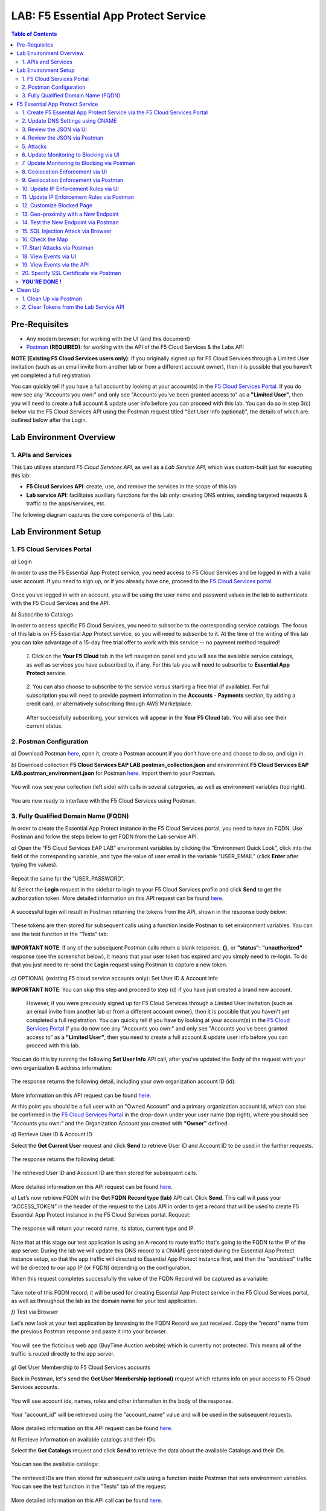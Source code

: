 LAB: F5 Essential App Protect Service  
=========================================== 

.. contents:: Table of Contents   

Pre-Requisites
###############

- Any modern browser: for working with the UI (and this document)
- `Postman <http://bit.ly/309wSLl>`_ **(REQUIRED)**: for working with the API of the F5 Cloud Services & the Labs API

**NOTE (Existing F5 Cloud Services users only)**: If you originally signed up for F5 Cloud Services through a Limited User invitation (such as an email invite from another lab or from a different account owner), then it is possible that you haven't yet completed a full registration.

You can quickly tell if you have a full account by looking at your account(s) in the `F5 Cloud Services Portal <https://portal.cloudservices.f5.com/>`_. If you do now see any "Accounts you own:" and only see "Accounts you've been granted access to" as a **"Limited User"**, then you will need to create a full account & update user info before you can proceed with this lab. You can do so in step 3(c) below via the F5 Cloud Services API using the Postman request titled "Set User Info (optional)", the details of which are outlined below after the Login.

Lab Environment Overview
###############################

1. APIs and Services 
*********************

This Lab utilizes standard *F5 Cloud Services API*, as well as a *Lab Service API*, which was custom-built just for executing this lab: 

* **F5 Cloud Services API**: create, use, and remove the services in the scope of this lab 

* **Lab service API**: facilitates auxiliary functions for the lab only: creating DNS entries, sending targeted requests & traffic to the apps/services, etc.  

The following diagram captures the core components of this Lab: 

 .. figure:: _figures/Diagram.png


Lab Environment Setup  
############################### 

1. F5 Cloud Services Portal 
*************************** 

`a)` Login   

In order to use the F5 Essential App Protect service, you need access to F5 Cloud Services and be logged in with a valid user account. If you need to sign up, or if you already have one, proceed to the `F5 Cloud Services portal <http://bit.ly/f5csreg>`_.  

.. figure:: _figures/1-1.png  

Once you've logged in with an account, you will be using the user name and password values in the lab to authenticate with the F5 Cloud Services and the API.

`b)` Subscribe to Catalogs   

In order to access specific F5 Cloud Services, you need to subscribe to the corresponding service catalogs. The focus of this lab is on F5 Essential App Protect service, so you will need to subscribe to it. At the time of the writing of this lab you can take advantage of a 15-day free trial offer to work with this service -- no payment method required!

   `1.` Click on the **Your F5 Cloud** tab in the left navigation panel and you will see the available service catalogs, as well as services you have subscribed to, if any. For this lab you will need to subscribe to **Essential App Protect** service.   

   .. figure:: _figures/2-trial.png  

   `2.` You can also choose to subscribe to the service versus starting a free trial (if available). For full subscription you will need to provide payment information in the **Accounts** - **Payments** section, by adding a credit card, or alternatively subscribing through AWS Marketplace.    

   .. figure:: _figures/3.png  

   After successfully subscribing, your services will appear in the **Your F5 Cloud** tab. You will also see their current status.   

   .. figure:: _figures/4.png  


2. Postman Configuration  
************************** 

`a)` Download Postman `here <http://bit.ly/309wSLl>`_, open it, create a Postman account if you don’t have one and choose to do so, and sign in.  

`b)` Download collection **F5 Cloud Services EAP LAB.postman_collection.json** and environment **F5 Cloud Services EAP LAB.postman_environment.json** for Postman `here <https://github.com/f5devcentral/f5-cloudserviceeaplab/tree/master/postman>`_. Import them to your Postman.  

.. figure:: _figures/1.jpg  

You will now see your collection (left side) with calls in several categories, as well as environment variables (top right).  

.. figure:: _figures/91.png 

You are now ready to interface with the F5 Cloud Services using Postman. 

3. Fully Qualified Domain Name (FQDN) 
**************************** 

In order to create the Essential App Protect instance in the F5 Cloud Services portal, you need to have an FQDN. Use Postman and follow the steps below to get FQDN from the Lab service API.     

`a)` Open the “F5 Cloud Services EAP LAB” environment variables by clicking the “Environment Quick Look”, click into the field of the corresponding variable, and type the value of user email in the variable “USER_EMAIL” (click **Enter** after typing the values).  

.. figure:: _figures/114.png 

Repeat the same for the “USER_PASSWORD”.  

`b)` Select the **Login** request in the sidebar to login to your F5 Cloud Services profile and click **Send** to get the authorization token. More detailed information on this API request can be found `here <http://bit.ly/36ffsyy>`_.  

.. figure:: _figures/93.png 

A successful login will result in Postman returning the tokens from the API, shown in the response body below:  

.. figure:: _figures/84.jpg  

These tokens are then stored for subsequent calls using a function inside Postman to set environment variables. You can see the test function in the “Tests” tab:  

.. figure:: _figures/9.jpg  

**IMPORTANT NOTE**: If any of the subsequent Postman calls return a blank response, **{}**, or **"status": "unauthorized"** response (see the screenshot below), it means that your user token has expired and you simply need to re-login. To do that you just need to re-send the **Login** request using Postman to capture a new token.  

.. figure:: _figures/10.jpg  

`c)` OPTIONAL (existing F5 cloud service accounts only): Set User ID & Account Info 

**IMPORTANT NOTE**: You can skip this step and proceed to step (d) if you have just created a brand new account. 

 However, if you were previously signed up for F5 Cloud Services through a Limited User invitation (such as an email invite from another lab or from a different account owner), then it is possible that you haven't yet completed a full registration. You can quickly tell if you have by looking at your account(s) in the `F5 Cloud Services Portal <https://portal.cloudservices.f5.com/>`_ If you do now see any "Accounts you own:" and only see "Accounts you've been granted access to" as a **"Limited User"**, then you need to create a full account & update user info before you can proceed with this lab.

You can do this by running the following **Set User Info** API call, after you've updated the Body of the request with your own organization & address information:

.. figure:: _figures/237.jpg

The response returns the following detail, including your own organization account ID (id):

.. figure:: _figures/238.jpg

More information on this API request can be found `here <https://portal.cloudservices.f5.com/docs#operation/CreateAccount>`_.

At this point you should be a full user with an "Owned Account" and a primary organization account id, which can also be confirmed in the `F5 Cloud Services Portal <https://portal.cloudservices.f5.com/>`_ in the drop-down under your user name (top right), where you should see "Accounts you own:" and the Organization Account you created with **"Owner"** defined.

`d)` Retrieve User ID & Account ID

Select the **Get Current User** request and click **Send** to retrieve User ID and Account ID to be used in the further requests.  

.. figure:: _figures/86.jpg  

The response returns the following detail:  

.. figure:: _figures/12.jpg  

The retrieved User ID and Account ID are then stored for subsequent calls.  

.. figure:: _figures/11.jpg  

More detailed information on this API request can be found `here <http://bit.ly/37hyQw3>`_.  

`e)` Let’s now retrieve FQDN with the **Get FQDN Record type (lab)** API call. Click **Send**. This call will pass your “ACCESS_TOKEN” in the header of the request to the Labs API in order to get a record that will be used to create F5 Essential App Protect instance in the F5 Cloud Services portal.
Request:  

.. figure:: _figures/74.png  

The response will return your record name, its status, current type and IP. 

.. figure:: _figures/156.png

Note that at this stage our test application is using an A-record to route traffic that's going to the FQDN to the IP of the app server. During the lab we will update this DNS record to a CNAME generated during the Essential App Protect instance setup, so that the app traffic will directed to Essential App Protect instance first, and then the "scrubbed" traffic will be directed to our app IP (or FQDN) depending on the configuration.

When this request completes successfully the value of the FQDN Record will be captured as a variable:  

.. figure:: _figures/26.jpg  

Take note of this FQDN record; it will be used for creating Essential App Protect service in the F5 Cloud Services portal, as well as throughout the lab as the domain name for your test application. 

`f)` Test via Browser

Let's now look at your test application by browsing to the FQDN Record we just received.  Copy the "record" name from the previous Postman response and paste it into your browser.

.. figure:: _figures/115.png 

You will see the ficticious web app (BuyTime Auction website) which is currently not protected. This means all of the traffic is routed directly to the app server.  

.. figure:: _figures/230.png 

`g)` Get User Membership to F5 Cloud Services accounts

Back in Postman, let's send the **Get User Membership (optional)** request which returns info on your access to F5 Cloud Services accounts.

.. figure:: _figures/157.png

You will see account ids, names, roles and other information in the body of the response. 

.. figure:: _figures/158.png

Your "account_id" will be retrieved using the "account_name" value and will be used in the subsequent requests.

.. figure:: _figures/159.png

More detailed information on this API request can be found `here <http://bit.ly/2Gfu1r3>`_. 

`h)` Retrieve information on available catalogs and their IDs

Select the **Get Catalogs** request and click **Send** to retrieve the data about the available Catalogs and their IDs.

.. figure:: _figures/160.png

You can see the available catalogs:

.. figure:: _figures/161.png

The retrieved IDs are then stored for subsequent calls using a function inside Postman that sets environment variables. You can see the test function in the "Tests" tab of the request:

.. figure:: _figures/162.png

More detailed information on this API call can be found `here <http://bit.ly/36j1Yl4>`_. 

F5 Essential App Protect Service 
##################### 

1. Create F5 Essential App Protect Service via the F5 Cloud Services Portal  
************************************************************************ 

`a)` In order to create the Essential App Protect service, we need the FQDN Record info from a previously run API call. You can retrieve it by opening the **Get FQDN Record type (lab)** request in Postman and copying the value of the "record" key in the response.  

.. figure:: _figures/115.png

`b)` Go to the F5 Cloud Services portal, open the **Essential App Protect** tab and click **Start protecting your app**. 

.. figure:: _figures/116.png

`c)` Paste the record name you copied in step 1.a) above into "Fully Qualified Domain Name (FQDN)" field. The "Name this application" field will auto-populate; keep this value as-is for simplicity. The "Add a description" field is optional. Click **Save & Continue**.

.. figure:: _figures/117.png 

Essential App Protect does a FQDN lookup to retrieve the corresponding IP of the FQDN record, and will gather info on the location and geo-proximity of the nearest cloud region, and will display these as recommendations as to where to deploy the EAP instance. 

At this point, some users may want to select a different value in the drop-down for the EAP Region, which you can update/change at any time in the EAP instance settings after the instance setup.

**NOTE**: If after a minute you don't see the endpoint info, hit refresh and click "Complete Setup" to return to this step / see the info.

Click **Save & Continue**.  

.. figure:: _figures/118.png 

Note the info on the IP, City, State, and the Cloud Provider used by our test application. It also shows the region used by the cloud provider derived from the FQDN/IP information. As you can see in the screenshot, the example test app endpoint is located in North America, US East (N. Virginia) and is deployed on Amazon AWS. Note that the default configuration will be to route the traffic that's hitting the EAP instance to the identified IP address of the application endpoint.

`d)` You can now provide an SSL/TLS certificate, if you wanted to. However, for the lab at this point we will skip uploading the certificate and will come back to the certificate section later; for now only select "Enable HTTP Listener" with Port 80, and **uncheck** "Enable HTTPS Listener", then click **Save & Continue**.  

.. figure:: _figures/tls-ssl-v2.png 

`e)` Accept the defaults for all of the app protect features on the next screen and click **Save & Continue**. In case you need to update this property in the future, you can do so later in the **PROTECT APPLICATION** section.  

.. figure:: _figures/100.png 

`f)` Here take note of the CNAME value that's generated for your Essential App Protect instance. This is the value that we will use to point our test application's DNS record to; by changing it from an IP address to a CNAME. You should probably copy + paste it to a temporary document, but we'll also retrieve it through the UI and an API call later. Click **Done** and Essential App Protect service will be created and should be ready for use shortly.  

.. figure:: _figures/101.png  

**IMPORTANT**: Note that this process may take some time. You can check the status in the **All my applications** option of the dropdown menu: 

.. figure:: _figures/231.png 

`g)` Test via Browser 

When the setup finished and you see the instance is created, you can test the CNAME value that was provided. Select your newly-created EAP instance in the dropdown menu, go to the **PROTECT APPLICATION** tab, then **DNS Settings**  and copy the CNAME value.

.. figure:: _figures/232.png 

Paste it into your browser and you will be routed to the EAP instance, and then *scrubbed* traffic will flow to the IP of the app endpoint as captured during setup.

.. figure:: _figures/233.png 

Now that your Essential App Protect instance is created, we will update the DNS settings of our test app by switching the A-record (that previously pointed to the IP address of the app server) to the newly-created CNAME provided by the EAP setup. This way we will start routing all of the traffic that resolves the app's DNS record to Essential App Protect. Let's do that in the following steps! 

2. Update DNS Settings using CNAME  
******************************** 

`a)` Let's test if DNS settings are updated and the traffic is protected by Essential App Protect. In the F5 Cloud Services portal, open the **DNS Settings** tab in **PROTECT APPLICATION** and click **Test updated DNS**.

.. figure:: _figures/127.png 

As expected, it returns "DNS test failed" because we didn't update the CNAME value of our test app's record yet. Let's do that now.

`b)` Go back to Postman and use the **Get EAP Subscription** request to get the "subscription_id" and "CNAME" using your "ACCESS_TOKEN".

.. figure:: _figures/164.png

The response will return all information on your instance which we have created via UI: 

.. figure:: _figures/165.png

The retrieved CNAME will stored as a variables and will also be used to update the DNS settings:

.. figure:: _figures/166.png

More detailed information on this API request can be found `here <http://bit.ly/38xUHjc>`_.  

`c)` Send the **Update CNAME Record (lab)** request to update our test app's DNS Settings with the generated CNAME, which we captured in the UI earlier, and just now in the previous step using the API request as well:

.. figure:: _figures/167.png

The response will show the updated type ("CNAME") and value: 

.. figure:: _figures/168.png

`d)` Let's now re-send the **Get FQDN Record type (lab)** request to see the current type of the record. 

.. figure:: _figures/129.png

The response will show that record type is changed from "A" to "CNAME" (see step 3.d) above), as well as "value" is updated, which means that app traffic now goes through Essential App Protect instance and is actively protected.   

.. figure:: _figures/128.png

`e)` Test CNAME change via UI   

Return to the F5 Cloud Services portal, open the **Essential App Protect** tab, select your app from the dropdown menu and click **PROTECT APPLICATION**. Then open the **DNS Settings** tab and click **Test updated DNS**.  

.. figure:: _figures/106.png 

You should see "Success" indicating that our DNS updates succeeded!


`f)` Test via Browser

Let's now test the updated DNS setting via browser. Return to the F5 Cloud Services portal, open the **General** tab and copy the original FQDN of the test app.

.. figure:: _figures/234.png

Paste it into your browser and you will see the NA2 instance of the Auction website and all of the requests will now be flowing through your very own Essential App Protect instance, which means your app is now ready to be protected. However, any malicious requests will not be blocked yet, as we have not turned on "Blocking" mode at this point. We can do so in the subsequent steps.

.. figure:: _figures/131.png

3. Review the JSON via UI 
*************************

To retrieve the full configuration of your Essential App Protect instance or to edit some of its properties programatically, you can use the UI or the API to access its JSON configuration.

To view the JSON via the F5 Cloud Services portal, open **PROTECT APPLICATION** and go to the **JSON configuration** tab. 

.. figure:: _figures/132.png

Let's take a look at different sections available in the JSON. In order to collapse or expand a section, click the small arrows next to the line numbers. 

The main sections are "application" and "policy".

.. figure:: _figures/133.png

In the "application" section, we can see our FQDN, region our instance belongs to, IP endpoints  and port. 

.. figure:: _figures/134.png

In the "policy" section notice the protection settings, as well as options for diferent attack types.

.. figure:: _figures/135.png

More detailed information on attack types can be found in the Section 5 below. 

4. Review the JSON via Postman 
*******************************

Now let's access the same configuration using the API; back in Postman send the **Get JSON** request:

.. figure:: _figures/136.png

This response will return the JSON containing all of the Essential App Protect instance configuration: 

.. figure:: _figures/137.png

Notice parity of the EAP JSON "configuration" section with what you were seeing in the UI, plus some additional detail such as the subcription_id, user_id, and instance name. Of course, as expected the config details (CNAME, FQDN, etc) and protection settings are the same.

.. figure:: _figures/169.png

More detailed information on this API request can be found `here <http://bit.ly/38xUHjc>`_.  

5. Attacks  
*********** 

We will be using three basic types of attacks to test our EAP instance:

`1)` SQL Injection 

This attack inserts a SQL query via the input data field in a web application. Such attacks could potentially read sensitive data, modify and destroy it. More detailed information can be found `here <http://bit.ly/2RfmXkw>`_.

`2)` Illegal Filetype 

This attack combines a valid URL path segment with invalid input to guess or brute-force download of sensitive files or data. More detailed information can be found `here <http://bit.ly/30NrAFF>`_.  

`3)` Threat Campaign 

These types of attacks are the category that F5 Labs tracks as coordinated campaigns that exploit known vulnerabilities. The attack type in our lab is simulating a known Tomcat backdoor vulnerability. The complete list of such threats can be found `here <http://bit.ly/36bPmfG>`_.   

Now, let's simulate some attacks.

Within Postman select and send the **Attack: Illegal Filetype** request. 

.. figure:: _figures/170.png

To view the captured event we'll go back into the UI, under the **VIEW EVENTS** section of the F5 Cloud Services portal EAP instance. You can click on the event and explore the detail including the "View full request" option.

.. figure:: _figures/138.png

As you see, our "Illegal file type" attack has appeared in the events; notice the status is "Not blocked" as that was the state that we selected at the time of the creation of the instance. Let's now update from Monitoring to Blocking mode!  

6. Update Monitoring to Blocking via UI 
*************************************** 

For now all the threats of your app are only monitored without any actions taken. You can change monitoring to blocking both via the F5 Cloud Services portal and via Postman. Let's start with changing from monitoring to blocking for High-risk Attack Mitigation via the F5 Cloud Services portal, and for Malicious IP and Threat Campaigns via Postman in the following section. 

`a)` In order to start blocking attacks, go to the **PROTECT APPLICATION** tab, then open **High-risk Attack Mitigation** and toggle **Blocking Mode** on. Click **Update** (and give it a few seconds to update).  

.. figure:: _figures/105.png 

`b)` Testing the status 

Now that the protection mode is "blocking" for **High-risk Attack Mitigation**, you can re-send the **Attack: Illegal Filetype** request in Postman. After that go back to the EAP portal, open **VIEW EVENTS** and you will see the new attack with the "Blocked" status:

.. figure:: _figures/119.png

Note the updated protection status in the **PROTECT APPLICATION** data card. 


7. Update Monitoring to Blocking via Postman 
******************************************** 

Let's now change monitoring to blocking for Malicious IP and Threat Campaigns via Postman.

`a)` Go back to Postman and send the **Update Monitor to Block** request which uses your “account_id” and "EAP record" retrieved a few steps above. 

.. figure:: _figures/173.png

You will see the response with key/value pairs updated to look like this: "enforcement_mode": "blocking".

.. figure:: _figures/174.png

You can also see the mode changes reflected in the F5 Cloud Services portal EAP UI:

.. figure:: _figures/139.png

More detailed information on this request can be found `here <https://bit.ly/3ckOJVA>`_. 

`b)` Testing the status 

Now that the protection mode is "blocking" for all the attacks, you can send the **Attack: Threat Campaign** request in Postman:

.. figure:: _figures/171.png

Also send the **Attack: SQL Injection** request:

.. figure:: _figures/172.png

After that go back to the F5 UI, open **VIEW EVENTS** and you will see the new attack events with their "Blocked" status:

.. figure:: _figures/175.png

8. Geolocation Enforcement via UI
****************************

You can create a list of countries for which you'd like to block traffic. This can of course be done from the UI or Postman as well. Below we'll cover the UI, and the following section will do the same via Postman.

`a)` Go back to the F5 Cloud Services portal, the **PROTECT APPLICATION** tab, then go to **High-risk Attack Mitigation**  and click 
**Deny requests from specific countries**. This will activate the **Manage countries** button.   

.. figure:: _figures/142.png

`b)` Now click the **Manage countries** button:

.. figure:: _figures/228.png

`c)` Here you can use the "+" button to add more specific countries from which the traffic would be denied.

.. figure:: _figures/manage-country-deny.png

`d)` Returning to the previous screen, note the option to deny requests from OFAC-sanctioned countries without creating your own list, just tick the option in the F5 Cloud Servcies portal and **Update**.

.. figure:: _figures/140.png
 
9. Geolocation Enforcement via Postman
****************************

`a)` If you would like to block requests on a country-basis via Postman, then send the **Block country list** request which will use your "account_id" and "EAP record":

.. figure:: _figures/176.png 

The response will show the countries blocked (here used for testing): 

.. figure:: _figures/149.png

More detailed information on this request can be found `here <https://bit.ly/3ckOJVA>`_. 

`b)` Let's now go to the F5 Cloud Services portal and see the updated geolocation enforcement:

.. figure:: _figures/120.png  

Click **Manage countries** to see the countries that are blocked: 

.. figure:: _figures/121.png

`c)` Let's test how the country-basis blocking works. Go back to Postman and send the **Test Country Blocking (lab)** request which uses a proxy in North America to send traffic to your test app domain. 

.. figure:: _figures/177.png

The response will return the blocked page generated by EAP. Let's have a look at this event in the F5 UI: go to **VIEW EVENTS** section to see the newly-blocked traffic based on the request we just sent from the North America proxy: 

.. figure:: _figures/178.png

10. Update IP Enforcement Rules via UI  
********************************

You can choose to block a set of IP addresses via "IP Enforcement Rules". Below we'll use the UI, and in the following section use the API via Postman.

`a)` Go to **PROTECT APPLICATION**-> the **High-risk Attack Mitigation** tab and click **Manage Rules**. 

.. figure:: _figures/150.png

`b)` Here we will add "184.73.19.8" IP to be blocked, click "+" to add a new record and use "3.233.133.93" IP to be whitelisted (allowed). Add a short description for each, check to log events for the blocked IP and click **Update**.

.. figure:: _figures/151.png

11. Update IP Enforcement Rules via Postman  
********************************

`a)` Go to Postman and send the **Update IP Enforcement Rules** request:

.. figure:: _figures/122.png

In the response in the "ip_enforcement" section you will now see four blocked IPs and one allowed IP. 

.. figure:: _figures/152.png

More detailed information on this request can be found `here <https://bit.ly/3ckOJVA>`_. 

12. Customize Blocked Page 
***************************

If you prefer to customize your blocked page acc to your wish, you can do it using Postman. 

`a)` First, let's see the existing page prior to sending the request. To do that, let's simulate an attack via the browser. Paste "**Fully Qualified Domain Name (FQDN)**/nginx.config" address to your browser. The result will looks something like this:

.. figure:: _figures/124.png 

`b)` Go back to Postman and send the **Customize blocked page** request. You can see the HTML used for the new page in the "Body" of the request. 
 
.. figure:: _figures/179.png 

`c)` Give it a few seconds, and then refresh the page in the browser opened above to re-send the request for disallowed file type.

.. figure:: _figures/125.png 

**Note**: It may take a few seconds to update the service with your changes.

13. Geo-proximity with a New Endpoint
*************************************

Now let's imagine your application has more than just one endpoint, because it's serving a global audience. For simplicity, we can assume we'd like to serve customers in Europe, and we already have another EU-based instance of an application. Now we would like to route traffic to the closest region. 

But for now, we only have one IP endpoint defined in our coniguration named "us-east-1" located in North America, US East (N. Virginia).

.. figure:: _figures/180.png 

To serve our users in Europe we can now add a second app endpoint "eu-west-2" into the configuration using Postman:

Send the **Add new endpoints** request in Postman: 

.. figure:: _figures/181.png 

You will see the new endpoint added in the returned response that its location is recognized to be in Europe and deployed on AWS:

.. figure:: _figures/182.png 

More detailed information on this request can be found `here <https://bit.ly/3ckOJVA>`_. 

You will also see the new endpoint in the **Deployed Regions** section inside the F5 Cloud Services portal, under EAP's PROTECT APPLICATION **General** tab:

.. figure:: _figures/183.png 

Note that this operation may take up to a few minutes due to its deployment. 

14. Test the New Endpoint via Postman
***********************************

Now that we have defined a new deployed regional IP endpoint, we can test how the traffic from different countries is being routed when it hits our EAP service. Using the lab service API, let's see where we'll get sent when the traffic originates from a proxy service in Europe.

We'll do so via Postman **Test Second Endpoint (lab)** request: 

.. figure:: _figures/186.png 

As expected, the HTML content that we get when is from the application instance in EU: **FR Auction**.

.. figure:: _figures/187.png 

15. SQL Injection Attack via Browser 
*************************

Let's now simulate a SQL Injection statement through a browser with our protected "BuyTime Auction" test app. Copy your app's FQDN from the "Application Details" section of the **General** tab in the F5 Cloud Services portal and paste into your browser.

.. figure:: _figures/188.png 

Click login and fill in **' OR 1=1; '** in the login field (make sure to use proper spaces and include the single quotes) and fill in any value in the password field. Click **Login**.

.. figure:: _figures/184.png 

Essential App Protect blocks this attack, which you will see via the "Blocked!" message we've defined earlier.  

.. figure:: _figures/189.png 

Now you can explore the details of this attack in the **VIEW EVENTS** tab in the F5 Cloud Services portal:

.. figure:: _figures/190.png 

16. Check the Map
****************

Now let’s see the map of our attacks on the F5 Cloud Services portal. You need to select the **MONITOR APPLICATION** tab where you will see the dashboard. 

The Dashboard provides an all-up view of the Malicious Requests (top left) and location and type of the attacks and which endpoints have been the target. 

The histogram shows the history of malicious activity over the last two hours in five-minute increments. The doughnut chart shows the percentage of malicious requests blocked during the last time period, as well as the specific numbers of blocked and not blocked requests. Note that when the service is in "monitoring" mode some or none of the requests may be blocked.

.. figure:: _figures/201.png 

As expected, the map is a way to visualize the malicious requests:

.. figure:: _figures/191.png 

If you wish to see more detailed information, you can hover over a specific attack and get more details:

.. figure:: _figures/192.png 

To the left of the map, you can see the legend showing the number of application endpoints and their details, as well as different types of attacks shown on the map. 

.. figure:: _figures/215.png 

The yellow lines on the map show the malicious requests that were captured in the past five minutes. 

17. Start Attacks via Postman 
*************************

`a)` Let’s now return to Postman and use our Lab service API to simulate a flood of attacks by sending the **Start EAP Attack (lab)** request.

.. figure:: _figures/193.png 

The response should be "ok" which means that the attacks have been activated (against your test app only):

.. figure:: _figures/194.png 

`b)` Check the map

Let’s go back to the F5 Cloud Services portal and check the map in the **MONITOR APPLICATION** tab. 

You can see our two app endpoints (blue circles) and the latest attacks on the map:

.. figure:: _figures/200.png 

If an endpoint is being attacked at the moment, the source and the type of the malicious requsets is shown by hovering over the target endpoint:

.. figure:: _figures/203.png 

If there are multiple attacks from the same region, you can zoom in on the attack cluster by clicking on an attack cluster and the map will be zoomed in:

.. figure:: _figures/202.png 

18. View Events via UI  
**********************

You can analyze the detail of these attacks via the UI in the **VIEW EVENTS** tab of the EAP service. 

.. figure:: _figures/197.png 

You can also look at any of the individual malicious requests for details on the attack signatures triggered, the type of an attack, and action you can assign to the originating IP address (block, for example). You can also choose to flag this request as a false positive by marking it as exception.

.. figure:: _figures/111-v2.png 

19. View Events via the API  
***************************

Now we will use the EAP API event stream to get the event details of the simulated attacks. Send the **Get EAP Events Stream** request which uses “subscription_id” and “service_instance_id”.

.. figure:: _figures/195.png 

You can see different attack characteristics in the response, including number, type, country, source IPs, etc.

.. figure:: _figures/196.png

More detailed information on this request can be found `here <https://bit.ly/2VttrPh>`_. 

20. Specify SSL Certificate via Postman
***************************************

When creating Essential App Protect instance at the start of the lab, we chose to skip providing an SSL/TLS certificate. Let's now implement HTTPS/SSL via Postman. 

`a)` Let's send the **Get SSL Certificate (lab)** request:

.. figure:: _figures/204.png 

You will get the certificate information in the response:

.. figure:: _figures/205.png 

The retrieved certificate details are then stored for subsequent calls using a function inside Postman. You can see the test function in the Tests tab:

.. figure:: _figures/206.png 

`b)` Now we'll upload the certificate to the F5 Essential App Protect service. In order to do that, send the **Upload SSL Certificate** request:

.. figure:: _figures/207.png 

The response will return the certificate ID which will be used for updating the certificate in the portal:

.. figure:: _figures/208.png 

`c)` The next step will enable Essential App Protect configuration to support HTTPS and configure TLS using our certificate id from the above step. In order to do that, send the **Update EAP SSL Certificate** request from Postman:

.. figure:: _figures/209.png 

The response shows the updated information for our EAP instance, please review the "waf_service" section, noting the "http" and "https" parts:

.. figure:: _figures/210.png 


`d)` Now we need to restart our instance for the certificate to become active. 

   `1.` In Postman send the **Suspend EAP Subscription** request:
   
   .. figure:: _figures/212.png 
   
   In the response you will see new "disabled" status:
   
   .. figure:: _figures/213.png 
   
   Note that this operation takes some time to complete.
   
   Proceed to the next step **only** after the status of your instance is changed from "Suspending" to "Inactive" in the F5 Cloud Services portal. The status can be seen in the **All my applications** option of the dropdown menu.
   
   .. figure:: _figures/235.png
   
   `2.` Once we confirm the Status of the instance is "Inactive", let's now activate the service that will apply the SSL certificate details in the process. Send the **Activate EAP Subscription** request:
   
   .. figure:: _figures/214.png 
   
   And the response will return the updated status:
   
   .. figure:: _figures/216.png 
   
   **NOTE:** this operation may take some time! Grab a coffee, take a quick break, and only proceed to the next step after the status of your instance is changed to "Active" in the F5 Cloud Services portal. 
   
   The status can be seen in the **All my applications** option of the dropdown menu.
   
   .. figure:: _figures/236.png 
   
`e)` Check SSL Certificate via the UI

When the EAP instance is back to "Active" (and a few minutes after the status changes) we're ready to push into the home stretch of our lab! 

Let's look at the SSL/certificate details via the UI. 

Click on your EAP instance, and open the **PROTECT APPLICATION** secttion, then click on the **General** tab. You will see the SSL/TLS details and the name of the domain & the expiration data of the certificate. 

In the "Manage listener details" you can see that both listeners are enabled, but HTTP is redirected to HTTPS. Let's give it a try!

.. figure:: _figures/211-v2.png 

`f)` In the browser paste your original app FQDN (without https:// for now). For simlicity you can copy the FQDN fied value from the **General** tab in the portal and paste into your browser. 

.. figure:: _figures/217.png 

You will notice that the HTTP is redirected to HTTPS, showing that the connection is now safe. You may click on the **Certificate** and see its details:

.. figure:: _figures/218.png 

**YOU'RE DONE !**
*****************

Congrats on completing this lab! You've create an instance of F5 Essential App Protect, protected your test app, and sent a number of different attacks with different configurations. Hopefully this was fun, and you've learned something in the process! 

At this point feel free to explore and repeat any of the previous steps of the lab, but should you want to clean up the resources you've created and remove your services, then follow the steps below.

The only remaining step is to clean up your service (retire the instance, reset the App DNS, and clear the token). This step is optional, although we do recommend you clean / remove the Postman tokens.

Clean Up  
######## 

At this point feel free to explore and repeat any of the previous steps of the lab, but should you want to clean up the resources you've created and remove your services, then follow the steps below.

`1.` Clean Up via Postman
*************************

`a)` To clean up Essential App Protect instance we created and to remove the subscription, send the **Retire EAP Subscription** request which will use the store “subscription_id”:

.. figure:: _figures/219.png
 
You will see status of “retired” status in the response body which means that it’s no longer available in the F5 Cloud Services portal.
 
.. figure:: _figures/220.png
  
More details on these API requests can be found `here <http://bit.ly/2Gf166I>`_.  

`b)` Reset DNS entry for test app

Let's send the **Reset EAP Record (lab)** request to change record type from CNAME (provided by the EAP service) to the originla A-record pointing to the original app server IP:

.. figure:: _figures/222.png
 
The request will show the reset performed and the IP value:

.. figure:: _figures/223.png

`2.` Clear Tokens from the Lab Service API
******************************************
 
We recommend that you clear your tokens that were used by Postman from the Lab Service API for security purposes. In order to do that, send the **Logout** request, which uses your ACCESS_TOKEN:
 
.. figure:: _figures/224.png
 
You will get the following response with the status showing "200 OK":
 
.. figure:: _figures/225.png
 
Your ACCESS_TOKEN will now be reset and no longer valid.
 
.. figure:: _figures/226.png

More detailed information on these API requests can be found `here <https://bit.ly/2VttrPh>`_.  

**Thank you for taking the time to complete this lab!**